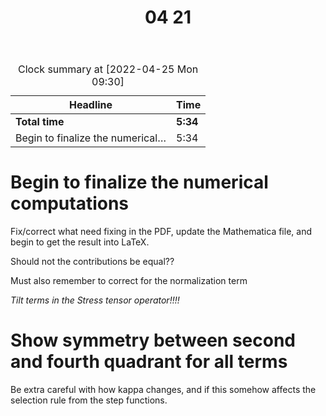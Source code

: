 #+title: 04 21

#+BEGIN: clocktable :scope file :maxlevel 2
#+CAPTION: Clock summary at [2022-04-25 Mon 09:30]
| Headline                           | Time   |
|------------------------------------+--------|
| *Total time*                       | *5:34* |
|------------------------------------+--------|
| Begin to finalize the numerical... | 5:34   |
#+END:


* Begin to finalize the numerical computations
:LOGBOOK:
CLOCK: [2022-04-21 Thu 15:30]--[2022-04-21 Thu 17:15] =>  1:45
CLOCK: [2022-04-21 Thu 14:30]--[2022-04-21 Thu 15:01] =>  0:31
CLOCK: [2022-04-21 Thu 13:47]--[2022-04-21 Thu 14:23] =>  0:36
CLOCK: [2022-04-21 Thu 13:05]--[2022-04-21 Thu 13:34] =>  0:29
CLOCK: [2022-04-21 Thu 10:38]--[2022-04-21 Thu 11:46] =>  1:08
CLOCK: [2022-04-21 Thu 10:04]--[2022-04-21 Thu 10:26] =>  0:22
CLOCK: [2022-04-21 Thu 09:30]--[2022-04-21 Thu 09:38] =>  0:08
CLOCK: [2022-04-21 Thu 08:45]--[2022-04-21 Thu 09:20] =>  0:35
:END:
Fix/correct what need fixing in the PDF, update the Mathematica file, and begin to get the result into LaTeX.

Should not the contributions be equal??

Must also remember to correct for the normalization term

/Tilt terms in the Stress tensor operator!!!!/


* Show symmetry between second and fourth quadrant for all terms
Be extra careful with how kappa changes, and if this somehow affects the selection rule from the step functions.

